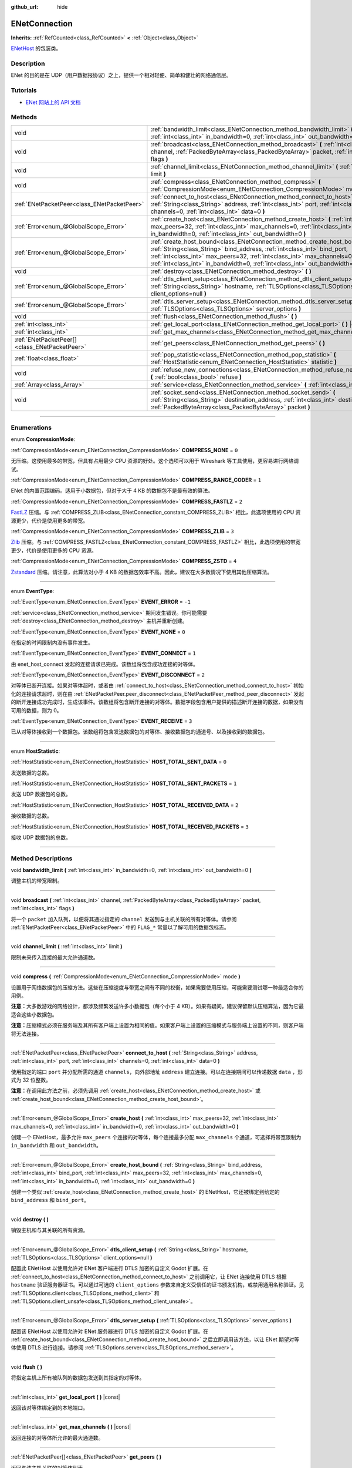 :github_url: hide

.. DO NOT EDIT THIS FILE!!!
.. Generated automatically from Godot engine sources.
.. Generator: https://github.com/godotengine/godot/tree/master/doc/tools/make_rst.py.
.. XML source: https://github.com/godotengine/godot/tree/master/modules/enet/doc_classes/ENetConnection.xml.

.. _class_ENetConnection:

ENetConnection
==============

**Inherits:** :ref:`RefCounted<class_RefCounted>` **<** :ref:`Object<class_Object>`

`ENetHost <http://enet.bespin.org/group__host.html>`__ 的包装类。

.. rst-class:: classref-introduction-group

Description
-----------

ENet 的目的是在 UDP（用户数据报协议）之上，提供一个相对轻便、简单和健壮的网络通信层。

.. rst-class:: classref-introduction-group

Tutorials
---------

- `ENet 网站上的 API 文档 <http://enet.bespin.org/usergroup0.html>`__

.. rst-class:: classref-reftable-group

Methods
-------

.. table::
   :widths: auto

   +-----------------------------------------------+----------------------------------------------------------------------------------------------------------------------------------------------------------------------------------------------------------------------------------------------------------------------------------------------------------------------+
   | void                                          | :ref:`bandwidth_limit<class_ENetConnection_method_bandwidth_limit>` **(** :ref:`int<class_int>` in_bandwidth=0, :ref:`int<class_int>` out_bandwidth=0 **)**                                                                                                                                                          |
   +-----------------------------------------------+----------------------------------------------------------------------------------------------------------------------------------------------------------------------------------------------------------------------------------------------------------------------------------------------------------------------+
   | void                                          | :ref:`broadcast<class_ENetConnection_method_broadcast>` **(** :ref:`int<class_int>` channel, :ref:`PackedByteArray<class_PackedByteArray>` packet, :ref:`int<class_int>` flags **)**                                                                                                                                 |
   +-----------------------------------------------+----------------------------------------------------------------------------------------------------------------------------------------------------------------------------------------------------------------------------------------------------------------------------------------------------------------------+
   | void                                          | :ref:`channel_limit<class_ENetConnection_method_channel_limit>` **(** :ref:`int<class_int>` limit **)**                                                                                                                                                                                                              |
   +-----------------------------------------------+----------------------------------------------------------------------------------------------------------------------------------------------------------------------------------------------------------------------------------------------------------------------------------------------------------------------+
   | void                                          | :ref:`compress<class_ENetConnection_method_compress>` **(** :ref:`CompressionMode<enum_ENetConnection_CompressionMode>` mode **)**                                                                                                                                                                                   |
   +-----------------------------------------------+----------------------------------------------------------------------------------------------------------------------------------------------------------------------------------------------------------------------------------------------------------------------------------------------------------------------+
   | :ref:`ENetPacketPeer<class_ENetPacketPeer>`   | :ref:`connect_to_host<class_ENetConnection_method_connect_to_host>` **(** :ref:`String<class_String>` address, :ref:`int<class_int>` port, :ref:`int<class_int>` channels=0, :ref:`int<class_int>` data=0 **)**                                                                                                      |
   +-----------------------------------------------+----------------------------------------------------------------------------------------------------------------------------------------------------------------------------------------------------------------------------------------------------------------------------------------------------------------------+
   | :ref:`Error<enum_@GlobalScope_Error>`         | :ref:`create_host<class_ENetConnection_method_create_host>` **(** :ref:`int<class_int>` max_peers=32, :ref:`int<class_int>` max_channels=0, :ref:`int<class_int>` in_bandwidth=0, :ref:`int<class_int>` out_bandwidth=0 **)**                                                                                        |
   +-----------------------------------------------+----------------------------------------------------------------------------------------------------------------------------------------------------------------------------------------------------------------------------------------------------------------------------------------------------------------------+
   | :ref:`Error<enum_@GlobalScope_Error>`         | :ref:`create_host_bound<class_ENetConnection_method_create_host_bound>` **(** :ref:`String<class_String>` bind_address, :ref:`int<class_int>` bind_port, :ref:`int<class_int>` max_peers=32, :ref:`int<class_int>` max_channels=0, :ref:`int<class_int>` in_bandwidth=0, :ref:`int<class_int>` out_bandwidth=0 **)** |
   +-----------------------------------------------+----------------------------------------------------------------------------------------------------------------------------------------------------------------------------------------------------------------------------------------------------------------------------------------------------------------------+
   | void                                          | :ref:`destroy<class_ENetConnection_method_destroy>` **(** **)**                                                                                                                                                                                                                                                      |
   +-----------------------------------------------+----------------------------------------------------------------------------------------------------------------------------------------------------------------------------------------------------------------------------------------------------------------------------------------------------------------------+
   | :ref:`Error<enum_@GlobalScope_Error>`         | :ref:`dtls_client_setup<class_ENetConnection_method_dtls_client_setup>` **(** :ref:`String<class_String>` hostname, :ref:`TLSOptions<class_TLSOptions>` client_options=null **)**                                                                                                                                    |
   +-----------------------------------------------+----------------------------------------------------------------------------------------------------------------------------------------------------------------------------------------------------------------------------------------------------------------------------------------------------------------------+
   | :ref:`Error<enum_@GlobalScope_Error>`         | :ref:`dtls_server_setup<class_ENetConnection_method_dtls_server_setup>` **(** :ref:`TLSOptions<class_TLSOptions>` server_options **)**                                                                                                                                                                               |
   +-----------------------------------------------+----------------------------------------------------------------------------------------------------------------------------------------------------------------------------------------------------------------------------------------------------------------------------------------------------------------------+
   | void                                          | :ref:`flush<class_ENetConnection_method_flush>` **(** **)**                                                                                                                                                                                                                                                          |
   +-----------------------------------------------+----------------------------------------------------------------------------------------------------------------------------------------------------------------------------------------------------------------------------------------------------------------------------------------------------------------------+
   | :ref:`int<class_int>`                         | :ref:`get_local_port<class_ENetConnection_method_get_local_port>` **(** **)** |const|                                                                                                                                                                                                                                |
   +-----------------------------------------------+----------------------------------------------------------------------------------------------------------------------------------------------------------------------------------------------------------------------------------------------------------------------------------------------------------------------+
   | :ref:`int<class_int>`                         | :ref:`get_max_channels<class_ENetConnection_method_get_max_channels>` **(** **)** |const|                                                                                                                                                                                                                            |
   +-----------------------------------------------+----------------------------------------------------------------------------------------------------------------------------------------------------------------------------------------------------------------------------------------------------------------------------------------------------------------------+
   | :ref:`ENetPacketPeer[]<class_ENetPacketPeer>` | :ref:`get_peers<class_ENetConnection_method_get_peers>` **(** **)**                                                                                                                                                                                                                                                  |
   +-----------------------------------------------+----------------------------------------------------------------------------------------------------------------------------------------------------------------------------------------------------------------------------------------------------------------------------------------------------------------------+
   | :ref:`float<class_float>`                     | :ref:`pop_statistic<class_ENetConnection_method_pop_statistic>` **(** :ref:`HostStatistic<enum_ENetConnection_HostStatistic>` statistic **)**                                                                                                                                                                        |
   +-----------------------------------------------+----------------------------------------------------------------------------------------------------------------------------------------------------------------------------------------------------------------------------------------------------------------------------------------------------------------------+
   | void                                          | :ref:`refuse_new_connections<class_ENetConnection_method_refuse_new_connections>` **(** :ref:`bool<class_bool>` refuse **)**                                                                                                                                                                                         |
   +-----------------------------------------------+----------------------------------------------------------------------------------------------------------------------------------------------------------------------------------------------------------------------------------------------------------------------------------------------------------------------+
   | :ref:`Array<class_Array>`                     | :ref:`service<class_ENetConnection_method_service>` **(** :ref:`int<class_int>` timeout=0 **)**                                                                                                                                                                                                                      |
   +-----------------------------------------------+----------------------------------------------------------------------------------------------------------------------------------------------------------------------------------------------------------------------------------------------------------------------------------------------------------------------+
   | void                                          | :ref:`socket_send<class_ENetConnection_method_socket_send>` **(** :ref:`String<class_String>` destination_address, :ref:`int<class_int>` destination_port, :ref:`PackedByteArray<class_PackedByteArray>` packet **)**                                                                                                |
   +-----------------------------------------------+----------------------------------------------------------------------------------------------------------------------------------------------------------------------------------------------------------------------------------------------------------------------------------------------------------------------+

.. rst-class:: classref-section-separator

----

.. rst-class:: classref-descriptions-group

Enumerations
------------

.. _enum_ENetConnection_CompressionMode:

.. rst-class:: classref-enumeration

enum **CompressionMode**:

.. _class_ENetConnection_constant_COMPRESS_NONE:

.. rst-class:: classref-enumeration-constant

:ref:`CompressionMode<enum_ENetConnection_CompressionMode>` **COMPRESS_NONE** = ``0``

无压缩。这使用最多的带宽，但具有占用最少 CPU 资源的好处。这个选项可以用于 Wireshark 等工具使用，更容易进行网络调试。

.. _class_ENetConnection_constant_COMPRESS_RANGE_CODER:

.. rst-class:: classref-enumeration-constant

:ref:`CompressionMode<enum_ENetConnection_CompressionMode>` **COMPRESS_RANGE_CODER** = ``1``

ENet 的内置范围编码。适用于小数据包，但对于大于 4 KB 的数据包不是最有效的算法。

.. _class_ENetConnection_constant_COMPRESS_FASTLZ:

.. rst-class:: classref-enumeration-constant

:ref:`CompressionMode<enum_ENetConnection_CompressionMode>` **COMPRESS_FASTLZ** = ``2``

`FastLZ <https://fastlz.org/>`__ 压缩。与 :ref:`COMPRESS_ZLIB<class_ENetConnection_constant_COMPRESS_ZLIB>` 相比，此选项使用的 CPU 资源更少，代价是使用更多的带宽。

.. _class_ENetConnection_constant_COMPRESS_ZLIB:

.. rst-class:: classref-enumeration-constant

:ref:`CompressionMode<enum_ENetConnection_CompressionMode>` **COMPRESS_ZLIB** = ``3``

`Zlib <https://www.zlib.net/>`__ 压缩。与 :ref:`COMPRESS_FASTLZ<class_ENetConnection_constant_COMPRESS_FASTLZ>` 相比，此选项使用的带宽更少，代价是使用更多的 CPU 资源。

.. _class_ENetConnection_constant_COMPRESS_ZSTD:

.. rst-class:: classref-enumeration-constant

:ref:`CompressionMode<enum_ENetConnection_CompressionMode>` **COMPRESS_ZSTD** = ``4``

`Zstandard <https://facebook.github.io/zstd/>`__ 压缩。请注意，此算法对小于 4 KB 的数据包效率不高。因此，建议在大多数情况下使用其他压缩算法。

.. rst-class:: classref-item-separator

----

.. _enum_ENetConnection_EventType:

.. rst-class:: classref-enumeration

enum **EventType**:

.. _class_ENetConnection_constant_EVENT_ERROR:

.. rst-class:: classref-enumeration-constant

:ref:`EventType<enum_ENetConnection_EventType>` **EVENT_ERROR** = ``-1``

:ref:`service<class_ENetConnection_method_service>` 期间发生错误。你可能需要 :ref:`destroy<class_ENetConnection_method_destroy>` 主机并重新创建。

.. _class_ENetConnection_constant_EVENT_NONE:

.. rst-class:: classref-enumeration-constant

:ref:`EventType<enum_ENetConnection_EventType>` **EVENT_NONE** = ``0``

在指定的时间限制内没有事件发生。

.. _class_ENetConnection_constant_EVENT_CONNECT:

.. rst-class:: classref-enumeration-constant

:ref:`EventType<enum_ENetConnection_EventType>` **EVENT_CONNECT** = ``1``

由 enet_host_connect 发起的连接请求已完成。该数组将包含成功连接的对等体。

.. _class_ENetConnection_constant_EVENT_DISCONNECT:

.. rst-class:: classref-enumeration-constant

:ref:`EventType<enum_ENetConnection_EventType>` **EVENT_DISCONNECT** = ``2``

对等体已断开连接。如果对等体超时，或者由 :ref:`connect_to_host<class_ENetConnection_method_connect_to_host>` 初始化的连接请求超时，则在由 :ref:`ENetPacketPeer.peer_disconnect<class_ENetPacketPeer_method_peer_disconnect>` 发起的断开连接成功完成时，生成该事件。该数组将包含断开连接的对等体。数据字段包含用户提供的描述断开连接的数据，如果没有可用的数据，则为 0。

.. _class_ENetConnection_constant_EVENT_RECEIVE:

.. rst-class:: classref-enumeration-constant

:ref:`EventType<enum_ENetConnection_EventType>` **EVENT_RECEIVE** = ``3``

已从对等体接收到一个数据包。该数组将包含发送数据包的对等体、接收数据包的通道号、以及接收到的数据包。

.. rst-class:: classref-item-separator

----

.. _enum_ENetConnection_HostStatistic:

.. rst-class:: classref-enumeration

enum **HostStatistic**:

.. _class_ENetConnection_constant_HOST_TOTAL_SENT_DATA:

.. rst-class:: classref-enumeration-constant

:ref:`HostStatistic<enum_ENetConnection_HostStatistic>` **HOST_TOTAL_SENT_DATA** = ``0``

发送数据的总数。

.. _class_ENetConnection_constant_HOST_TOTAL_SENT_PACKETS:

.. rst-class:: classref-enumeration-constant

:ref:`HostStatistic<enum_ENetConnection_HostStatistic>` **HOST_TOTAL_SENT_PACKETS** = ``1``

发送 UDP 数据包的总数。

.. _class_ENetConnection_constant_HOST_TOTAL_RECEIVED_DATA:

.. rst-class:: classref-enumeration-constant

:ref:`HostStatistic<enum_ENetConnection_HostStatistic>` **HOST_TOTAL_RECEIVED_DATA** = ``2``

接收数据的总数。

.. _class_ENetConnection_constant_HOST_TOTAL_RECEIVED_PACKETS:

.. rst-class:: classref-enumeration-constant

:ref:`HostStatistic<enum_ENetConnection_HostStatistic>` **HOST_TOTAL_RECEIVED_PACKETS** = ``3``

接收 UDP 数据包的总数。

.. rst-class:: classref-section-separator

----

.. rst-class:: classref-descriptions-group

Method Descriptions
-------------------

.. _class_ENetConnection_method_bandwidth_limit:

.. rst-class:: classref-method

void **bandwidth_limit** **(** :ref:`int<class_int>` in_bandwidth=0, :ref:`int<class_int>` out_bandwidth=0 **)**

调整主机的带宽限制。

.. rst-class:: classref-item-separator

----

.. _class_ENetConnection_method_broadcast:

.. rst-class:: classref-method

void **broadcast** **(** :ref:`int<class_int>` channel, :ref:`PackedByteArray<class_PackedByteArray>` packet, :ref:`int<class_int>` flags **)**

将一个 ``packet`` 加入队列，以便将其通过指定的 ``channel`` 发送到与主机关联的所有对等体。请参阅 :ref:`ENetPacketPeer<class_ENetPacketPeer>` 中的 ``FLAG_*`` 常量以了解可用的数据包标志。

.. rst-class:: classref-item-separator

----

.. _class_ENetConnection_method_channel_limit:

.. rst-class:: classref-method

void **channel_limit** **(** :ref:`int<class_int>` limit **)**

限制未来传入连接的最大允许通道数。

.. rst-class:: classref-item-separator

----

.. _class_ENetConnection_method_compress:

.. rst-class:: classref-method

void **compress** **(** :ref:`CompressionMode<enum_ENetConnection_CompressionMode>` mode **)**

设置用于网络数据包的压缩方法。这些在压缩速度与带宽之间有不同的权衡，如果需要使用压缩，可能需要测试哪一种最适合你的用例。

\ **注意：**\ 大多数游戏的网络设计，都涉及频繁发送许多小数据包（每个小于 4 KB）。如果有疑问，建议保留默认压缩算法，因为它最适合这些小数据包。

\ **注意：**\ 压缩模式必须在服务端及其所有客户端上设置为相同的值。如果客户端上设置的压缩模式与服务端上设置的不同，则客户端将无法连接。

.. rst-class:: classref-item-separator

----

.. _class_ENetConnection_method_connect_to_host:

.. rst-class:: classref-method

:ref:`ENetPacketPeer<class_ENetPacketPeer>` **connect_to_host** **(** :ref:`String<class_String>` address, :ref:`int<class_int>` port, :ref:`int<class_int>` channels=0, :ref:`int<class_int>` data=0 **)**

使用指定的端口 ``port`` 并分配所需的通道 ``channels``\ ，向外部地址 ``address`` 建立连接。可以在连接期间可以传递数据 ``data`` ，形式为 32 位整数。

\ **注意：**\ 在调用此方法之前，必须先调用 :ref:`create_host<class_ENetConnection_method_create_host>` 或 :ref:`create_host_bound<class_ENetConnection_method_create_host_bound>`\ 。

.. rst-class:: classref-item-separator

----

.. _class_ENetConnection_method_create_host:

.. rst-class:: classref-method

:ref:`Error<enum_@GlobalScope_Error>` **create_host** **(** :ref:`int<class_int>` max_peers=32, :ref:`int<class_int>` max_channels=0, :ref:`int<class_int>` in_bandwidth=0, :ref:`int<class_int>` out_bandwidth=0 **)**

创建一个 ENetHost，最多允许 ``max_peers`` 个连接的对等体，每个连接最多分配 ``max_channels`` 个通道，可选择将带宽限制为 ``in_bandwidth`` 和 ``out_bandwidth``\ 。

.. rst-class:: classref-item-separator

----

.. _class_ENetConnection_method_create_host_bound:

.. rst-class:: classref-method

:ref:`Error<enum_@GlobalScope_Error>` **create_host_bound** **(** :ref:`String<class_String>` bind_address, :ref:`int<class_int>` bind_port, :ref:`int<class_int>` max_peers=32, :ref:`int<class_int>` max_channels=0, :ref:`int<class_int>` in_bandwidth=0, :ref:`int<class_int>` out_bandwidth=0 **)**

创建一个类似 :ref:`create_host<class_ENetConnection_method_create_host>` 的 ENetHost，它还被绑定到给定的 ``bind_address`` 和 ``bind_port``\ 。

.. rst-class:: classref-item-separator

----

.. _class_ENetConnection_method_destroy:

.. rst-class:: classref-method

void **destroy** **(** **)**

销毁主机和与其关联的所有资源。

.. rst-class:: classref-item-separator

----

.. _class_ENetConnection_method_dtls_client_setup:

.. rst-class:: classref-method

:ref:`Error<enum_@GlobalScope_Error>` **dtls_client_setup** **(** :ref:`String<class_String>` hostname, :ref:`TLSOptions<class_TLSOptions>` client_options=null **)**

配置此 ENetHost 以使用允许对 ENet 客户端进行 DTLS 加密的自定义 Godot 扩展。在 :ref:`connect_to_host<class_ENetConnection_method_connect_to_host>` 之前调用它，让 ENet 连接使用 DTLS 根据 ``hostname`` 验证服务器证书。可以通过可选的 ``client_options`` 参数来自定义受信任的证书颁发机构，或禁用通用名称验证。见 :ref:`TLSOptions.client<class_TLSOptions_method_client>` 和 :ref:`TLSOptions.client_unsafe<class_TLSOptions_method_client_unsafe>`\ 。

.. rst-class:: classref-item-separator

----

.. _class_ENetConnection_method_dtls_server_setup:

.. rst-class:: classref-method

:ref:`Error<enum_@GlobalScope_Error>` **dtls_server_setup** **(** :ref:`TLSOptions<class_TLSOptions>` server_options **)**

配置该 ENetHost 以使用允许对 ENet 服务器进行 DTLS 加密的自定义 Godot 扩展。在 :ref:`create_host_bound<class_ENetConnection_method_create_host_bound>` 之后立即调用该方法，以让 ENet 期望对等体使用 DTLS 进行连接。请参阅 :ref:`TLSOptions.server<class_TLSOptions_method_server>`\ 。

.. rst-class:: classref-item-separator

----

.. _class_ENetConnection_method_flush:

.. rst-class:: classref-method

void **flush** **(** **)**

将指定主机上所有被队列的数据包发送到其指定的对等体。

.. rst-class:: classref-item-separator

----

.. _class_ENetConnection_method_get_local_port:

.. rst-class:: classref-method

:ref:`int<class_int>` **get_local_port** **(** **)** |const|

返回该对等体绑定到的本地端口。

.. rst-class:: classref-item-separator

----

.. _class_ENetConnection_method_get_max_channels:

.. rst-class:: classref-method

:ref:`int<class_int>` **get_max_channels** **(** **)** |const|

返回连接的对等体所允许的最大通道数。

.. rst-class:: classref-item-separator

----

.. _class_ENetConnection_method_get_peers:

.. rst-class:: classref-method

:ref:`ENetPacketPeer[]<class_ENetPacketPeer>` **get_peers** **(** **)**

返回与该主机关联的对等体列表。

\ **注意：**\ 该列表可能包含一些未完全连接或仍在断开连接的对等体。

.. rst-class:: classref-item-separator

----

.. _class_ENetConnection_method_pop_statistic:

.. rst-class:: classref-method

:ref:`float<class_float>` **pop_statistic** **(** :ref:`HostStatistic<enum_ENetConnection_HostStatistic>` statistic **)**

返回并重置主机统计信息。详情见 :ref:`HostStatistic<enum_ENetConnection_HostStatistic>`\ 。

.. rst-class:: classref-item-separator

----

.. _class_ENetConnection_method_refuse_new_connections:

.. rst-class:: classref-method

void **refuse_new_connections** **(** :ref:`bool<class_bool>` refuse **)**

将 DTLS 服务端配置为自动断开新连接。

\ **注意：**\ 这个方法只有在调用了 :ref:`dtls_server_setup<class_ENetConnection_method_dtls_server_setup>` 后才有用。

.. rst-class:: classref-item-separator

----

.. _class_ENetConnection_method_service:

.. rst-class:: classref-method

:ref:`Array<class_Array>` **service** **(** :ref:`int<class_int>` timeout=0 **)**

等待指定主机上的事件，并在主机与其对等体之间传送数据包。返回的 :ref:`Array<class_Array>` 将有 4 个元素。\ :ref:`EventType<enum_ENetConnection_EventType>`\ 、生成事件的 :ref:`ENetPacketPeer<class_ENetPacketPeer>`\ 、事件关联的数据（如果有）、事件关联的通道（如果有）。如果生成的事件是 :ref:`EVENT_RECEIVE<class_ENetConnection_constant_EVENT_RECEIVE>`\ ，则接收到的数据包，将被队列到关联的 :ref:`ENetPacketPeer<class_ENetPacketPeer>`\ 。

定期调用该函数来处理连接、断开连接、和接收新数据包。

.. rst-class:: classref-item-separator

----

.. _class_ENetConnection_method_socket_send:

.. rst-class:: classref-method

void **socket_send** **(** :ref:`String<class_String>` destination_address, :ref:`int<class_int>` destination_port, :ref:`PackedByteArray<class_PackedByteArray>` packet **)**

向目标发送数据包 ``packet``\ ，发送方是该 ENetConnection 实例当前绑定的地址和端口。

这样能够在该绑定实例和公共互联网之间的所有设备的 NAT 路由表中建立相关条目，因此非常有用，能够让潜在客户端的连接数据包能够通过公共互联网和该主机之间的 NAT 设备进行反向路由。

要求在 NAT 设备处理连接请求后，预先了解公共互联网所看到的潜在客户端的地址和通信端口。这一信息可以通过 `STUN <https://zh.wikipedia.org/wiki/STUN>`__ 服务获取，必须由非潜在客户端的实体交给你的主机。由于对称 NAT 路由算法的性质，这种方法对于对称 NAT 之后的客户端无效，因为无法提前得知他们的 IP 和端口。

.. |virtual| replace:: :abbr:`virtual (This method should typically be overridden by the user to have any effect.)`
.. |const| replace:: :abbr:`const (This method has no side effects. It doesn't modify any of the instance's member variables.)`
.. |vararg| replace:: :abbr:`vararg (This method accepts any number of arguments after the ones described here.)`
.. |constructor| replace:: :abbr:`constructor (This method is used to construct a type.)`
.. |static| replace:: :abbr:`static (This method doesn't need an instance to be called, so it can be called directly using the class name.)`
.. |operator| replace:: :abbr:`operator (This method describes a valid operator to use with this type as left-hand operand.)`
.. |bitfield| replace:: :abbr:`BitField (This value is an integer composed as a bitmask of the following flags.)`
